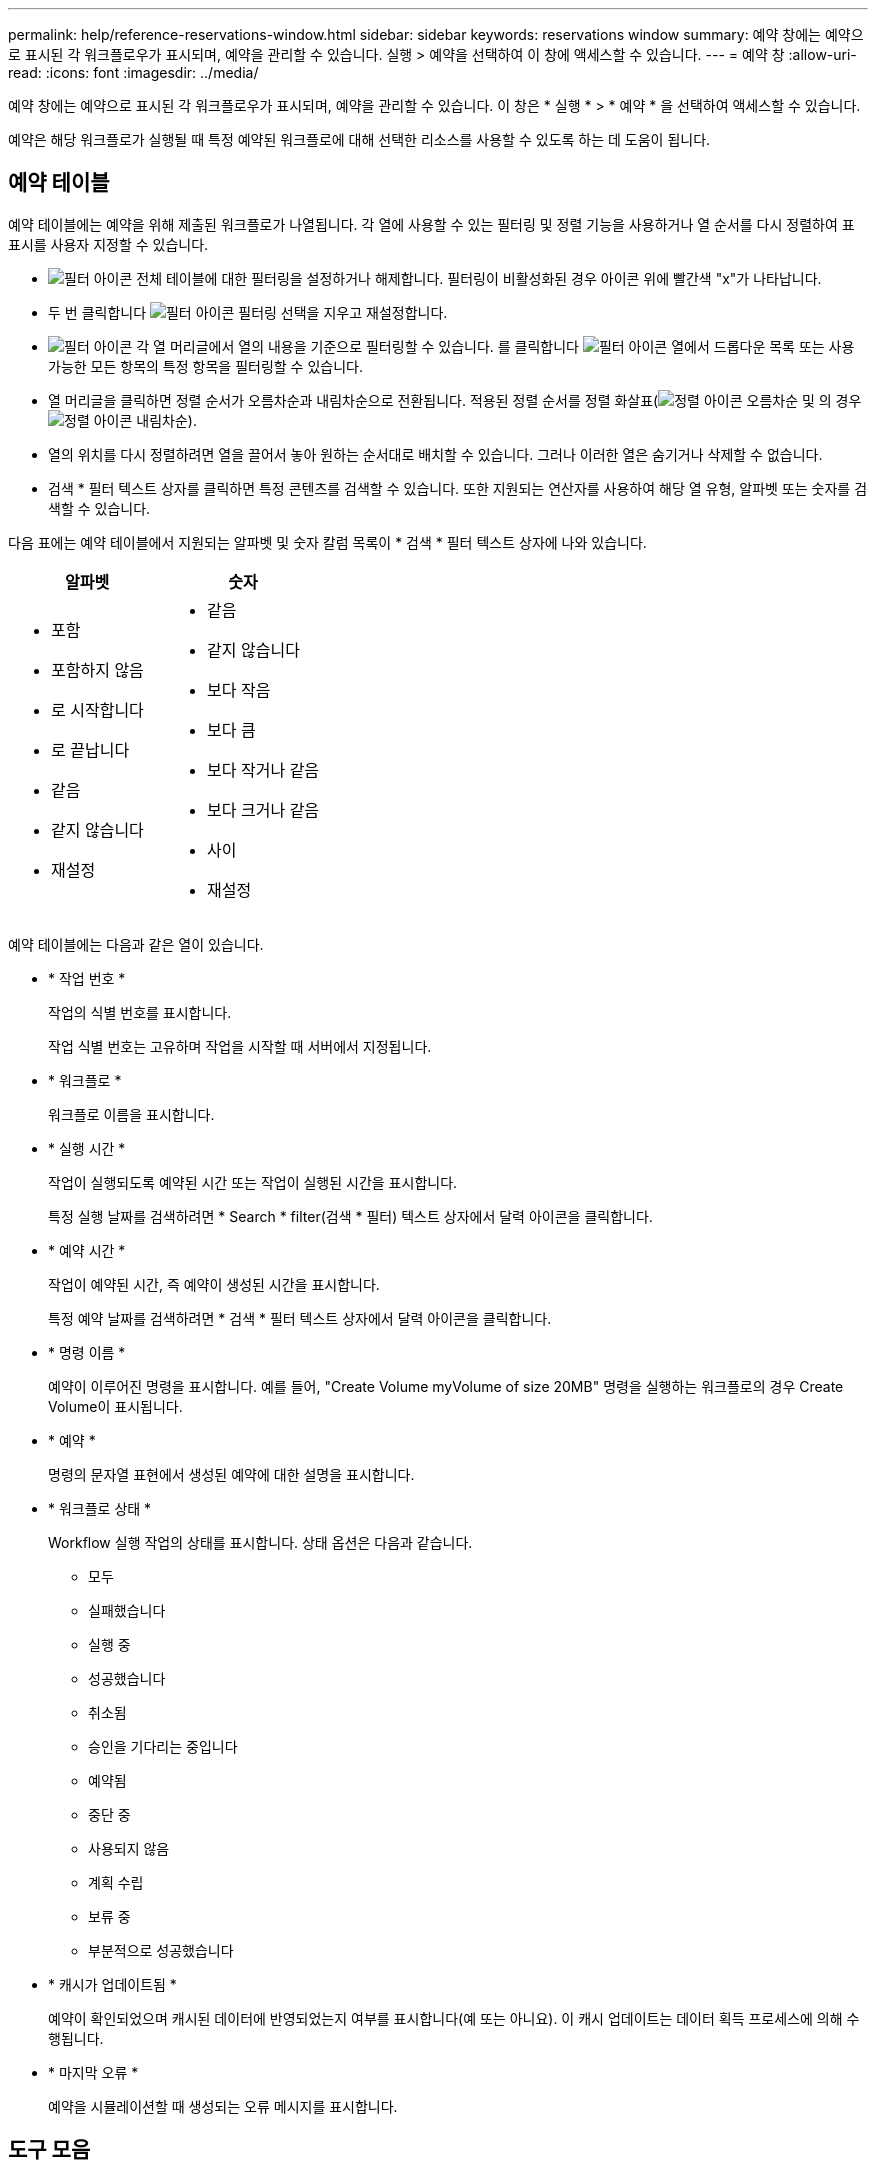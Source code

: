 ---
permalink: help/reference-reservations-window.html 
sidebar: sidebar 
keywords: reservations window 
summary: 예약 창에는 예약으로 표시된 각 워크플로우가 표시되며, 예약을 관리할 수 있습니다. 실행 > 예약을 선택하여 이 창에 액세스할 수 있습니다. 
---
= 예약 창
:allow-uri-read: 
:icons: font
:imagesdir: ../media/


[role="lead"]
예약 창에는 예약으로 표시된 각 워크플로우가 표시되며, 예약을 관리할 수 있습니다. 이 창은 * 실행 * > * 예약 * 을 선택하여 액세스할 수 있습니다.

예약은 해당 워크플로가 실행될 때 특정 예약된 워크플로에 대해 선택한 리소스를 사용할 수 있도록 하는 데 도움이 됩니다.



== 예약 테이블

예약 테이블에는 예약을 위해 제출된 워크플로가 나열됩니다. 각 열에 사용할 수 있는 필터링 및 정렬 기능을 사용하거나 열 순서를 다시 정렬하여 표 표시를 사용자 지정할 수 있습니다.

* image:../media/filter_icon_wfa.gif["필터 아이콘"] 전체 테이블에 대한 필터링을 설정하거나 해제합니다. 필터링이 비활성화된 경우 아이콘 위에 빨간색 "x"가 나타납니다.
* 두 번 클릭합니다 image:../media/filter_icon_wfa.gif["필터 아이콘"] 필터링 선택을 지우고 재설정합니다.
* image:../media/wfa_filter_icon.gif["필터 아이콘"] 각 열 머리글에서 열의 내용을 기준으로 필터링할 수 있습니다. 를 클릭합니다 image:../media/wfa_filter_icon.gif["필터 아이콘"] 열에서 드롭다운 목록 또는 사용 가능한 모든 항목의 특정 항목을 필터링할 수 있습니다.
* 열 머리글을 클릭하면 정렬 순서가 오름차순과 내림차순으로 전환됩니다. 적용된 정렬 순서를 정렬 화살표(image:../media/wfa_sortarrow_up_icon.gif["정렬 아이콘"] 오름차순 및 의 경우 image:../media/wfa_sortarrow_down_icon.gif["정렬 아이콘"] 내림차순).
* 열의 위치를 다시 정렬하려면 열을 끌어서 놓아 원하는 순서대로 배치할 수 있습니다. 그러나 이러한 열은 숨기거나 삭제할 수 없습니다.
* 검색 * 필터 텍스트 상자를 클릭하면 특정 콘텐츠를 검색할 수 있습니다. 또한 지원되는 연산자를 사용하여 해당 열 유형, 알파벳 또는 숫자를 검색할 수 있습니다.


다음 표에는 예약 테이블에서 지원되는 알파벳 및 숫자 칼럼 목록이 * 검색 * 필터 텍스트 상자에 나와 있습니다.

[cols="2*"]
|===
| 알파벳 | 숫자 


 a| 
* 포함
* 포함하지 않음
* 로 시작합니다
* 로 끝납니다
* 같음
* 같지 않습니다
* 재설정

 a| 
* 같음
* 같지 않습니다
* 보다 작음
* 보다 큼
* 보다 작거나 같음
* 보다 크거나 같음
* 사이
* 재설정


|===
예약 테이블에는 다음과 같은 열이 있습니다.

* * 작업 번호 *
+
작업의 식별 번호를 표시합니다.

+
작업 식별 번호는 고유하며 작업을 시작할 때 서버에서 지정됩니다.

* * 워크플로 *
+
워크플로 이름을 표시합니다.

* * 실행 시간 *
+
작업이 실행되도록 예약된 시간 또는 작업이 실행된 시간을 표시합니다.

+
특정 실행 날짜를 검색하려면 * Search * filter(검색 * 필터) 텍스트 상자에서 달력 아이콘을 클릭합니다.

* * 예약 시간 *
+
작업이 예약된 시간, 즉 예약이 생성된 시간을 표시합니다.

+
특정 예약 날짜를 검색하려면 * 검색 * 필터 텍스트 상자에서 달력 아이콘을 클릭합니다.

* * 명령 이름 *
+
예약이 이루어진 명령을 표시합니다. 예를 들어, "Create Volume myVolume of size 20MB" 명령을 실행하는 워크플로의 경우 Create Volume이 표시됩니다.

* * 예약 *
+
명령의 문자열 표현에서 생성된 예약에 대한 설명을 표시합니다.

* * 워크플로 상태 *
+
Workflow 실행 작업의 상태를 표시합니다. 상태 옵션은 다음과 같습니다.

+
** 모두
** 실패했습니다
** 실행 중
** 성공했습니다
** 취소됨
** 승인을 기다리는 중입니다
** 예약됨
** 중단 중
** 사용되지 않음
** 계획 수립
** 보류 중
** 부분적으로 성공했습니다


* * 캐시가 업데이트됨 *
+
예약이 확인되었으며 캐시된 데이터에 반영되었는지 여부를 표시합니다(예 또는 아니요). 이 캐시 업데이트는 데이터 획득 프로세스에 의해 수행됩니다.

* * 마지막 오류 *
+
예약을 시뮬레이션할 때 생성되는 오류 메시지를 표시합니다.





== 도구 모음

도구 모음은 열 머리글 위에 있습니다. 도구 모음의 아이콘을 사용하여 다양한 작업을 수행할 수 있습니다. 이러한 작업은 창의 오른쪽 클릭 메뉴에서도 액세스할 수 있습니다.

* *image:../media/delete_wfa_icon.gif["삭제 아이콘"] (삭제) *
+
선택한 예약을 삭제할 수 있는 예약 삭제 확인 대화 상자를 엽니다.

* *image:../media/refresh_wfa_icon.gif["Refrech 아이콘"] (새로 고침) *
+
예약 테이블의 내용을 새로 고칩니다.


